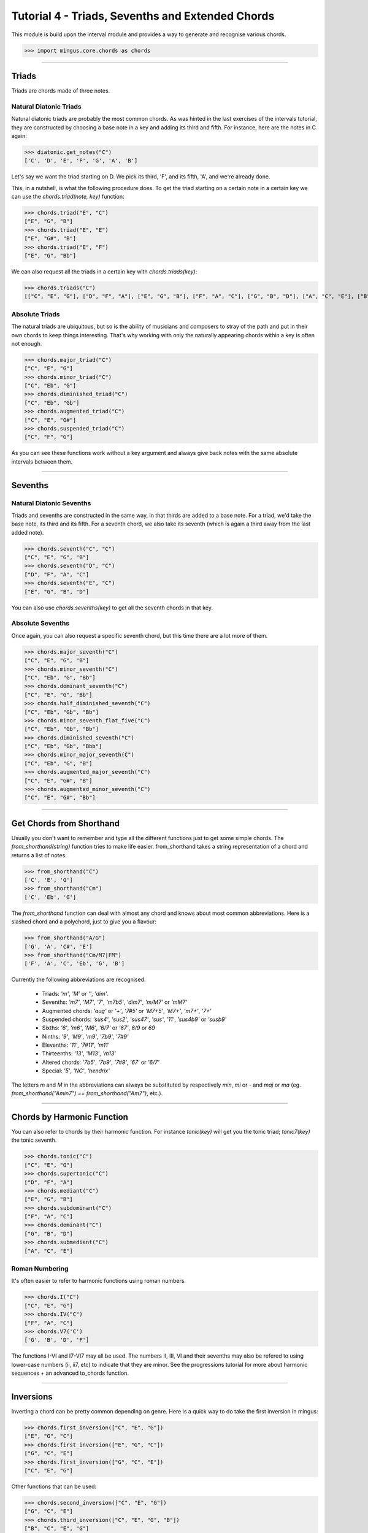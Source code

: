 ﻿Tutorial 4 - Triads, Sevenths and Extended Chords
=================================================

This module is build upon the interval module and provides a way to generate and recognise various chords. 


>>> import mingus.core.chords as chords


----


Triads
------

Triads are chords made of three notes. 

Natural Diatonic Triads
^^^^^^^^^^^^^^^^^^^^^^^

Natural diatonic triads are probably the most common chords. As was hinted in the last exercises of the intervals tutorial, they are constructed by choosing a base note in a key and adding its third and fifth. For instance, here are the notes in C again:



>>> diatonic.get_notes("C")
['C', 'D', 'E', 'F', 'G', 'A', 'B']



Let's say we want the triad starting on D. We pick its third, 'F', and its fifth, 'A', and we're already done. 

This, in a nutshell, is what the following procedure does. To get the triad starting on a certain note in a certain key we can use the `chords.triad(note, key)` function:



>>> chords.triad("E", "C")
["E", "G", "B"]
>>> chords.triad("E", "E")
["E", "G#", "B"]
>>> chords.triad("E", "F")
["E", "G", "Bb"]




We can also request all the triads in a certain key with `chords.triads(key)`:



>>> chords.triads("C")
[["C", "E", "G"], ["D", "F", "A"], ["E", "G", "B"], ["F", "A", "C"], ["G", "B", "D"], ["A", "C", "E"], ["B", "D", "F"]]



Absolute Triads
^^^^^^^^^^^^^^^

The natural triads are ubiquitous, but so is the ability of musicians and composers to stray of the path and put in their own chords to keep things interesting. That's why working with only the naturally appearing chords within a key is often not enough. 



>>> chords.major_triad("C")
["C", "E", "G"]
>>> chords.minor_triad("C")
["C", "Eb", "G"]
>>> chords.diminished_triad("C")
["C", "Eb", "Gb"]
>>> chords.augmented_triad("C")
["C", "E", "G#"]
>>> chords.suspended_triad("C")
["C", "F", "G"]



As you can see these functions work without a key argument and always give back notes with the same absolute intervals between them.


----


Sevenths
--------

Natural Diatonic Sevenths
^^^^^^^^^^^^^^^^^^^^^^^^^

Triads and sevenths are constructed in the same way, in that thirds are added to a base note. For a triad, we'd take the base note, its third and its fifth. For a seventh chord, we also take its seventh (which is again a third away from the last added note).



>>> chords.seventh("C", "C")
["C", "E", "G", "B"]
>>> chords.seventh("D", "C")
["D", "F", "A", "C"]
>>> chords.seventh("E", "C")
["E", "G", "B", "D"]



You can also use `chords.sevenths(key)` to get all the seventh chords in that key.


Absolute Sevenths
^^^^^^^^^^^^^^^^^

Once again, you can also request a specific seventh chord, but this time there are a lot more of them. 



>>> chords.major_seventh("C")
["C", "E", "G", "B"]
>>> chords.minor_seventh("C")
["C", "Eb", "G", "Bb"]
>>> chords.dominant_seventh("C")
["C", "E", "G", "Bb"]
>>> chords.half_diminished_seventh("C")
["C", "Eb", "Gb", "Bb"]
>>> chords.minor_seventh_flat_five("C")
["C", "Eb", "Gb", "Bb"]
>>> chords.diminished_seventh("C")
["C", "Eb", "Gb", "Bbb"]
>>> chords.minor_major_seventh(C")
["C", "Eb", "G", "B"]
>>> chords.augmented_major_seventh("C")
["C", "E", "G#", "B"]
>>> chords.augmented_minor_seventh("C")
["C", "E", "G#", "Bb"]




----


Get Chords from Shorthand
-------------------------

Usually you don't want to remember and type all the different functions just to get some simple chords. The `from_shorthand(string)` function tries to make life easier. from_shorthand takes a string representation of a chord and returns a list of notes.



>>> from_shorthand("C")
['C', 'E', 'G']
>>> from_shorthand("Cm")
['C', 'Eb', 'G']



The `from_shorthand` function can deal with almost any chord and knows about most common abbreviations. Here is a slashed chord and a polychord, just to give you a flavour:



>>> from_shorthand("A/G")
['G', 'A', 'C#', 'E']
>>> from_shorthand("Cm/M7|FM")
['F', 'A', 'C', 'Eb', 'G', 'B']



Currently the following abbreviations are recognised: 

	* Triads: *'m'*, *'M'* or *''*, *'dim'*. 
	* Sevenths: *'m7'*, *'M7'*, *'7'*, *'m7b5'*, *'dim7'*, *'m/M7'* or *'mM7'*
	* Augmented chords: *'aug'* or *'+'*, *'7#5'* or *'M7+5'*, *'M7+'*, *'m7+'*, *'7+'*
	* Suspended chords: *'sus4'*, *'sus2'*, *'sus47'*, *'sus'*, *'11'*, *'sus4b9'* or *'susb9'*
	* Sixths: *'6'*, *'m6'*, *'M6'*, *'6/7'* or *'67'*, *6/9* or *69*
	* Ninths: *'9'*, *'M9'*, *'m9'*, *'7b9'*, *'7#9'*
	* Elevenths: *'11'*, *'7#11'*, *'m11'*
	* Thirteenths: *'13'*, *'M13'*, *'m13'*
	* Altered chords: *'7b5'*, *'7b9'*, *'7#9'*, *'67'* or *'6/7'*
	* Special: *'5'*, *'NC'*, *'hendrix'*

The letters `m` and `M` in the abbreviations  can always be substituted by respectively `min`, `mi` or `-` and `maj` or `ma` (eg. `from_shorthand("Amin7") == from_shorthand("Am7")`, etc.).
	

----


Chords by Harmonic Function
---------------------------

You can also refer to chords by their harmonic function. For instance `tonic(key)` will get you the tonic triad; `tonic7(key)` the tonic seventh. 



>>> chords.tonic("C")
["C", "E", "G"]
>>> chords.supertonic("C")
["D", "F", "A"]
>>> chords.mediant("C")
["E", "G", "B"]
>>> chords.subdominant("C")
["F", "A", "C"]
>>> chords.dominant("C")
["G", "B", "D"]
>>> chords.submediant("C")
["A", "C", "E"]



Roman Numbering
^^^^^^^^^^^^^^^

It's often easier to refer to harmonic functions using roman numbers. 



>>> chords.I("C")
["C", "E", "G"]
>>> chords.IV("C")
["F", "A", "C"]
>>> chords.V7('C')
['G', 'B', 'D', 'F']


The functions I-VI and I7-VI7 may all be used. The numbers II, III, VI and their sevenths may also be refered to using lower-case numbers (ii, ii7, etc) to indicate that they are minor. See the progressions tutorial for more about harmonic sequences + an advanced to_chords function.


----


Inversions
----------

Inverting a chord can be pretty common depending on genre. Here is a quick way to do take the first inversion in mingus:



>>> chords.first_inversion(["C", "E", "G"])
["E", "G", "C"]
>>> chords.first_inversion(["E", "G", "C"])
["G", "C", "E"]
>>> chords.first_inversion(["G", "C", "E"])
["C", "E", "G"]



Other functions that can be used:



>>> chords.second_inversion(["C", "E", "G"])
["G", "C", "E"]
>>> chords.third_inversion(["C", "E", "G", "B"])
["B", "C", "E", "G"]




----



Recognize
---------

One of the cool things about this module is that it can not only generate but also recognise various chords and their inversions.



>>> chords.determine(["C", "E", "G"])
['C major triad']
>>> chords.determine(["B", "C", "E", "G"])
['C major seventh, third inversion']
>>> chords.determine(["B", "C", "E", "G#"])
['C augmented major seventh, third inversion']



As you can see, the `chords.determine` will recognize pretty complex chords. You might wonder why the function returns a list. This is because certain chord can have multiple (or no) interpretations. Whenever their is more than one interpretation, the list will be ordered from less to most inversions, followed by polychords (the `|` notation). Therefore, the first item in the list is probably the most likely interpretation: 



>>> chords.determine(["C", "Eb", "Gb", "Bb"])
['C half diminished seventh', 'Eb minor sixth, third inversion', 'Ebm|Cdim']
>>> chords.determine(["C", "C", "C", "C"])
[]



_Note:_ Currently `chords.determine` can take lists containing one to fourteen notes. A list of one item will just return the note. A list of two notes will be redirected to `intervals.determine`. The rest will be interpreted as chords.

Shorthand
---------

The chord descriptions returned by determine can be quite lengthy. That's why you can also request the chords to be returned in shorthand. The chord description will be replaced by an abbreviation (often found in jazz) and the inversion won't be included in the result.



>>> chords.determine(["C", "E", "G", "B"], True)
["Cmaj7"]
>>> chords.determine(["E", "G", "B", "C"], True)
["Cmaj7"]
>>> chords.determine(["C", "Eb", "Gb", "Bb"], True)
["Cmin7b5", "Ebmin6", "Ebm|Cdim"]




----


Exercises
---------

* Write a program that takes a key and prints out all the triads and sevenths as shorthand.
* Determine what _type_ of triads and sevenths are naturally occuring in every key.
* The chord sequence I, IV, V, I is a simple song. Write a program that takes a key and prints out the corresponding chords in shorthand. 


----


You can learn more about `mingus.core.chords in the reference section <refMingusCoreChords>`_.

  * `Tutorial 1 - Working with Notes <tutorialNote>`_
  * `Tutorial 2 - Keys and the Diatonic Scale <tutorialDiatonic>`_
  * `Tutorial 3 - Intervals <tutorialIntervals>`_
  * Tutorial 4 - Triads, Sevenths and Extended Chords 
  * `Tutorial 5 - Scales <tutorialScales>`_
  * `Back to Index </index>`_
